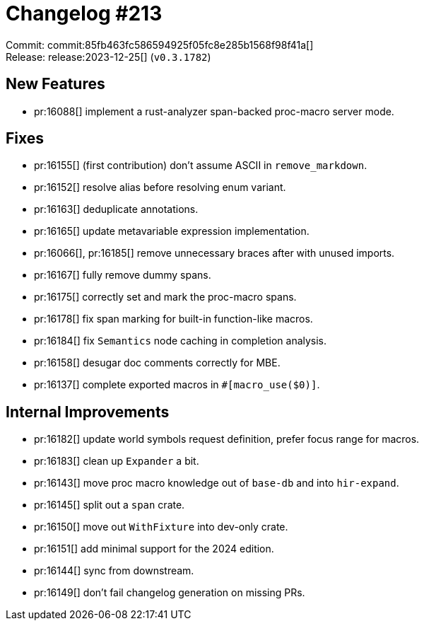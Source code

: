 = Changelog #213
:sectanchors:
:experimental:
:page-layout: post

Commit: commit:85fb463fc586594925f05fc8e285b1568f98f41a[] +
Release: release:2023-12-25[] (`v0.3.1782`)

== New Features

* pr:16088[] implement a rust-analyzer span-backed proc-macro server mode.

== Fixes

* pr:16155[] (first contribution) don't assume ASCII in `remove_markdown`.
* pr:16152[] resolve alias before resolving enum variant.
* pr:16163[] deduplicate annotations.
* pr:16165[] update metavariable expression implementation.
* pr:16066[], pr:16185[] remove unnecessary braces after with unused imports.
* pr:16167[] fully remove dummy spans.
* pr:16175[] correctly set and mark the proc-macro spans.
* pr:16178[] fix span marking for built-in function-like macros.
* pr:16184[] fix `Semantics` node caching in completion analysis.
* pr:16158[] desugar doc comments correctly for MBE.
* pr:16137[] complete exported macros in `#[macro_use($0)]`.

== Internal Improvements

* pr:16182[] update world symbols request definition, prefer focus range for macros.
* pr:16183[] clean up `Expander` a bit.
* pr:16143[] move proc macro knowledge out of `base-db` and into `hir-expand`.
* pr:16145[] split out a `span` crate.
* pr:16150[] move out `WithFixture` into dev-only crate.
* pr:16151[] add minimal support for the 2024 edition.
* pr:16144[] sync from downstream.
* pr:16149[] don't fail changelog generation on missing PRs.
